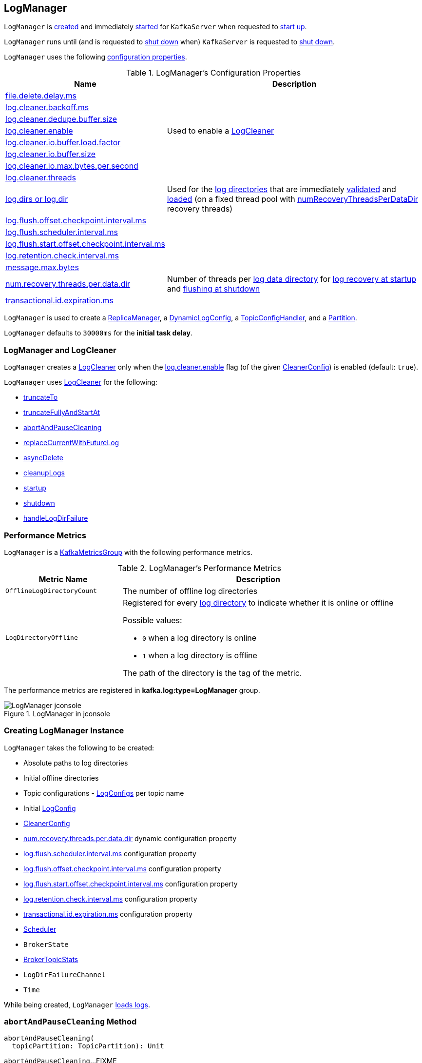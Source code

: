 == [[LogManager]] LogManager

`LogManager` is <<creating-instance, created>> and immediately <<startup, started>> for `KafkaServer` when requested to <<kafka-server-KafkaServer.adoc#startup, start up>>.

`LogManager` runs until (and is requested to <<shutdown, shut down>> when) `KafkaServer` is requested to <<kafka-server-KafkaServer.adoc#shutdown, shut down>>.

`LogManager` uses the following <<properties, configuration properties>>.

[[properties]]
.LogManager's Configuration Properties
[cols="30,70",options="header",width="100%"]
|===
| Name
| Description

| link:kafka-properties.adoc#file.delete.delay.ms[file.delete.delay.ms]
a| [[file.delete.delay.ms]]

| link:kafka-properties.adoc#log.cleaner.backoff.ms[log.cleaner.backoff.ms]
a| [[log.cleaner.backoff.ms]]

| link:kafka-properties.adoc#log.cleaner.dedupe.buffer.size[log.cleaner.dedupe.buffer.size]
a| [[log.cleaner.dedupe.buffer.size]]

| link:kafka-properties.adoc#log.cleaner.enable[log.cleaner.enable]
a| [[log.cleaner.enable]] Used to enable a <<cleaner, LogCleaner>>

| link:kafka-properties.adoc#log.cleaner.io.buffer.load.factor[log.cleaner.io.buffer.load.factor]
a| [[log.cleaner.io.buffer.load.factor]]

| link:kafka-properties.adoc#log.cleaner.io.buffer.size[log.cleaner.io.buffer.size]
a| [[log.cleaner.io.buffer.size]]

| link:kafka-properties.adoc#log.cleaner.io.max.bytes.per.second[log.cleaner.io.max.bytes.per.second]
a| [[log.cleaner.io.max.bytes.per.second]]

| link:kafka-properties.adoc#log.cleaner.threads[log.cleaner.threads]
a| [[log.cleaner.threads]]

| link:kafka-server-KafkaConfig.adoc#logDirs[log.dirs or log.dir]
a| [[log.dirs]][[log.dir]] Used for the <<logDirs, log directories>> that are immediately <<createAndValidateLogDirs, validated>> and <<loadLogs, loaded>> (on a fixed thread pool with <<numRecoveryThreadsPerDataDir, numRecoveryThreadsPerDataDir>> recovery threads)

| link:kafka-properties.adoc#log.flush.offset.checkpoint.interval.ms[log.flush.offset.checkpoint.interval.ms]
a| [[log.flush.offset.checkpoint.interval.ms]]

| link:kafka-properties.adoc#log.flush.scheduler.interval.ms[log.flush.scheduler.interval.ms]
a| [[log.flush.scheduler.interval.ms]]

| link:kafka-properties.adoc#log.flush.start.offset.checkpoint.interval.ms[log.flush.start.offset.checkpoint.interval.ms]
a| [[log.flush.start.offset.checkpoint.interval.ms]]

| link:kafka-properties.adoc#log.retention.check.interval.ms[log.retention.check.interval.ms]
a| [[log.retention.check.interval.ms]]

| link:kafka-properties.adoc#message.max.bytes[message.max.bytes]
a| [[message.max.bytes]]

| link:kafka-properties.adoc#num.recovery.threads.per.data.dir[num.recovery.threads.per.data.dir]
a| [[num.recovery.threads.per.data.dir]] Number of threads per <<log.dirs, log data directory>> for <<loadLogs, log recovery at startup>> and <<shutdown, flushing at shutdown>>

| link:kafka-properties.adoc#transactional.id.expiration.ms[transactional.id.expiration.ms]
a| [[transactional.id.expiration.ms]]

|===

`LogManager` is used to create a link:kafka-server-ReplicaManager.adoc#logManager[ReplicaManager], a link:kafka-server-DynamicLogConfig.adoc#logManager[DynamicLogConfig], a link:kafka-server-TopicConfigHandler.adoc#logManager[TopicConfigHandler], and a link:kafka-cluster-Partition.adoc#logManager[Partition].

[[InitialTaskDelayMs]]
`LogManager` defaults to `30000ms` for the *initial task delay*.

=== [[cleaner]] LogManager and LogCleaner

`LogManager` creates a <<kafka-log-LogCleaner.adoc#, LogCleaner>> only when the <<kafka-log-CleanerConfig.adoc#enableCleaner, log.cleaner.enable>> flag (of the given <<cleanerConfig, CleanerConfig>>) is enabled (default: `true`).

`LogManager` uses <<kafka-log-LogCleaner.adoc#, LogCleaner>> for the following:

* <<truncateTo, truncateTo>>

* <<truncateFullyAndStartAt, truncateFullyAndStartAt>>

* <<abortAndPauseCleaning, abortAndPauseCleaning>>

* <<replaceCurrentWithFutureLog, replaceCurrentWithFutureLog>>

* <<asyncDelete, asyncDelete>>

* <<cleanupLogs, cleanupLogs>>

* <<startup, startup>>

* <<shutdown, shutdown>>

* <<handleLogDirFailure, handleLogDirFailure>>

=== [[KafkaMetricsGroup]][[metrics]] Performance Metrics

`LogManager` is a <<kafka-metrics-KafkaMetricsGroup.adoc#, KafkaMetricsGroup>> with the following performance metrics.

.LogManager's Performance Metrics
[cols="30m,70",options="header",width="100%"]
|===
| Metric Name
| Description

| OfflineLogDirectoryCount
| [[offlineLogDirectoryCount]][[OfflineLogDirectoryCount]] The number of offline log directories

| LogDirectoryOffline
a| [[LogDirectoryOffline]] Registered for every <<logDirs, log directory>> to indicate whether it is online or offline

Possible values:

* `0` when a log directory is online

* `1` when a log directory is offline

The path of the directory is the tag of the metric.

|===

The performance metrics are registered in *kafka.log:type=LogManager* group.

.LogManager in jconsole
image::images/LogManager-jconsole.png[align="center"]

=== [[creating-instance]] Creating LogManager Instance

`LogManager` takes the following to be created:

* [[logDirs]] Absolute paths to log directories
* [[initialOfflineDirs]] Initial offline directories
* [[topicConfigs]] Topic configurations - <<kafka-log-LogConfig.adoc#, LogConfigs>> per topic name
* [[initialDefaultConfig]] Initial link:kafka-log-LogConfig.adoc[LogConfig]
* [[cleanerConfig]] link:kafka-log-LogCleaner.adoc#CleanerConfig[CleanerConfig]
* [[recoveryThreadsPerDataDir]] link:kafka-server-KafkaConfig.adoc#numRecoveryThreadsPerDataDir[num.recovery.threads.per.data.dir] dynamic configuration property
* [[flushCheckMs]] link:kafka-properties.adoc#log.flush.scheduler.interval.ms[log.flush.scheduler.interval.ms] configuration property
* [[flushRecoveryOffsetCheckpointMs]] link:kafka-properties.adoc#log.flush.offset.checkpoint.interval.ms[log.flush.offset.checkpoint.interval.ms] configuration property
* [[flushStartOffsetCheckpointMs]] link:kafka-properties.adoc#log.flush.start.offset.checkpoint.interval.ms[log.flush.start.offset.checkpoint.interval.ms] configuration property
* [[retentionCheckMs]] link:kafka-properties.adoc#log.retention.check.interval.ms[log.retention.check.interval.ms] configuration property
* [[maxPidExpirationMs]] link:kafka-properties.adoc#transactional.id.expiration.ms[transactional.id.expiration.ms] configuration property
* [[scheduler]] link:kafka-Scheduler.adoc[Scheduler]
* [[brokerState]] `BrokerState`
* <<brokerTopicStats, BrokerTopicStats>>
* [[logDirFailureChannel]] `LogDirFailureChannel`
* [[time]] `Time`

While being created, `LogManager` <<loadLogs, loads logs>>.

=== [[abortAndPauseCleaning]] `abortAndPauseCleaning` Method

[source, scala]
----
abortAndPauseCleaning(
  topicPartition: TopicPartition): Unit
----

`abortAndPauseCleaning`...FIXME

NOTE: `abortAndPauseCleaning` is used when `ReplicaManager` is requested to <<kafka-server-ReplicaManager.adoc#alterReplicaLogDirs, alterReplicaLogDirs>> and <<kafka-server-ReplicaManager.adoc#becomeLeaderOrFollower, becomeLeaderOrFollower>>.

=== [[loadLogs]] Recovering And Loading Logs In Log Data Directories -- `loadLogs` Internal Method

[source, scala]
----
loadLogs(): Unit
----

`loadLogs` prints out the following INFO message to the logs:

```
Loading logs.
```

For every <<liveLogDirs, live log directory>>, `loadLogs` first creates a fixed thread pool (with <<numRecoveryThreadsPerDataDir, numRecoveryThreadsPerDataDir>> threads).

`loadLogs` then checks whether <<kafka-log-Log.adoc#CleanShutdownFile, .kafka_cleanshutdown>> file exists in the log directory. If so, `loadLogs` prints out the following DEBUG message to the logs:

```
Found clean shutdown file. Skipping recovery for all logs in data directory: [dir]
```

`loadLogs` uses the <<recoveryPointCheckpoints, recoveryPointCheckpoints>> to look up the `OffsetCheckpointFile` for the log directory (*recovery-point-offset-checkpoint* file) and then loads it.

`loadLogs` uses the <<logStartOffsetCheckpoints, logStartOffsetCheckpoints>> to look up the `OffsetCheckpointFile` for the log directory (*recovery-point-offset-checkpoint* file) and then loads it.

For every directory in the log directory, `loadLogs` creates a new thread to <<loadLog, load the log directory>> with the recovery points and log start offsets (that have just been loaded).

`loadLogs` submits the new threads to <<loadLog, load the log directory>> for execution on the fixed thread pool.

`loadLogs` then...FIXME (finish me)

In the end, after <<loadLog, having loaded the log directories>> successfully, `loadLogs` prints out the following INFO message to the logs:

```
Logs loading complete in [duration] ms.
```

In case <<kafka-log-Log.adoc#CleanShutdownFile, .kafka_cleanshutdown>> file does not exist, `loadLogs` transitions the <<brokerState, BrokerState>> to `RecoveringFromUncleanShutdown`.

In case of an exception while loading the `OffsetCheckpointFile` of a log directory (*recovery-point-offset-checkpoint* file), `loadLogs` simply prints out the following WARN messages to the logs:

```
Error occurred while reading recovery-point-offset-checkpoint file of directory [dir]
Resetting the recovery checkpoint to 0
```

In case of an exception while loading the `OffsetCheckpointFile` of a log directory (*log-start-offset-checkpoint* file), `loadLogs` simply prints out the following WARN messages to the logs:

```
Error occurred while reading log-start-offset-checkpoint file of directory [dir]
```

In case of an exception while <<loadLog, load the log directory>> or any other task, `loadLogs` adds the log directory to a *offlineDirs* internal registry with the exception and prints out the following ERROR message to the logs:

```
Error while loading log dir [dir]
```

NOTE: `loadLogs` is used exclusively when `LogManager` is <<creating-instance, created>>.

==== [[loadLog]] Loading Partition Log Directory -- `loadLog` Internal Method

[source, scala]
----
loadLog(
  logDir: File,
  recoveryPoints: Map[TopicPartition, Long],
  logStartOffsets: Map[TopicPartition, Long]): Unit
----

`loadLog` first prints out the following DEBUG message to the logs:

```
Loading log '[logDir]'
```

`loadLog` then <<kafka-log-Log.adoc#parseTopicPartitionName, parses the topic and partition out of the directory name of the log>> (by the given `logDir`).

`loadLog` gets the <<kafka-log-LogConfig.adoc#, LogConfig>> for the topic (from the <<topicConfigs, LogConfigs per topic>>) or defaults to the <<currentDefaultConfig, currentDefaultConfig>>.

`loadLog` gets `logRecoveryPoint` for the partition (from the given `recoveryPoints`) or defaults to `0`.

`loadLog` gets `logStartOffset` for the partition (from the given `logStartOffsets`) or defaults to `0`.

`loadLog` creates a <<kafka-log-Log.adoc#, Log>>.

In case the name of the given `logDir` ends with <<DeleteDirSuffix, -delete>> suffix, `loadLog` <<addLogToBeDeleted, addLogToBeDeleted>>.

Otherwise, `loadLog` adds the `Log` to the <<futureLogs, futureLogs>> or <<currentLogs, currentLogs>> internal registry whether it is <<kafka-log-Log.adoc#isFuture, isFuture>> or not, respectively.

In case there was `Log` already registered (the <<futureLogs, futureLogs>> or <<currentLogs, currentLogs>> internal registry), `loadLog` throws an `IllegalStateException`:

```
FIXME
```

NOTE: `loadLog` is used exclusively when `LogManager` is requested to <<loadLogs, recover and load the logs in log data directories>>.

=== [[startup]] Starting Up -- `startup` Method

[source, scala]
----
startup(): Unit
----

`startup` starts the background threads to flush logs and do log cleanup.

Internally, `startup` prints out the following INFO message to the logs:

```
Starting log cleanup with a period of [retentionCheckMs] ms.
```

`startup` requests the <<scheduler, Scheduler>> to <<kafka-Scheduler.adoc#schedule, schedule a task>> with the name *kafka-log-retention* that <<cleanupLogs, cleanupLogs>> with the <<InitialTaskDelayMs, InitialTaskDelayMs>> delay and the <<retentionCheckMs, retentionCheckMs>> execution period.

`startup` prints out the following INFO message to the logs:

```
Starting log flusher with a default period of [flushCheckMs] ms.
```

`startup` requests the <<scheduler, Scheduler>> to <<kafka-Scheduler.adoc#schedule, schedule a task>> with the name *kafka-log-flusher* that <<flushDirtyLogs, flushDirtyLogs>> with the <<InitialTaskDelayMs, InitialTaskDelayMs>> delay and the <<flushCheckMs, flushCheckMs>> execution period.

`startup` requests the <<scheduler, Scheduler>> to <<kafka-Scheduler.adoc#schedule, schedule a task>> with the name *kafka-recovery-point-checkpoint* that <<checkpointLogRecoveryOffsets, checkpointLogRecoveryOffsets>> with the <<InitialTaskDelayMs, InitialTaskDelayMs>> delay and the <<flushRecoveryOffsetCheckpointMs, flushRecoveryOffsetCheckpointMs>> execution period.

`startup` requests the <<scheduler, Scheduler>> to <<kafka-Scheduler.adoc#schedule, schedule a task>> with the name *kafka-log-start-offset-checkpoint* that <<checkpointLogStartOffsets, checkpointLogStartOffsets>> with the <<InitialTaskDelayMs, InitialTaskDelayMs>> delay and the <<flushStartOffsetCheckpointMs, flushStartOffsetCheckpointMs>> execution period.

`startup` requests the <<scheduler, Scheduler>> to <<kafka-Scheduler.adoc#schedule, schedule a task>> with the name *kafka-delete-logs* that <<deleteLogs, deleteLogs>> with the <<InitialTaskDelayMs, InitialTaskDelayMs>> delay.

(only when the <<cleanerConfig, CleanerConfig>> has the <<kafka-log-CleanerConfig.adoc#enableCleaner, enableCleaner>> flag enabled) `startup` requests the <<cleaner, LogCleaner>> to <<kafka-log-LogCleaner.adoc#startup, start up>>.

NOTE: `startup` is used exclusively when `KafkaServer` is requested to <<kafka-server-KafkaServer.adoc#startup, start up>>.

=== [[brokerTopicStats]] BrokerTopicStats

When <<creating-instance, created>>, `LogManager` is given a <<kafka-server-BrokerTopicStats.adoc#, BrokerTopicStats>> that is used exclusively to create <<kafka-log-Log.adoc#, Logs>> when <<loadLog, recovering and loading logs in log data directories>> and <<getOrCreateLog, looking up or creating a Log>>.

=== [[cleanupLogs]] `cleanupLogs` Method

[source, scala]
----
cleanupLogs(): Unit
----

`cleanupLogs` prints out the following DEBUG message to the logs:

```
Beginning log cleanup...
```

`cleanupLogs` finds so-called *deletable (non-compacted) logs* by requesting the <<cleaner, LogCleaner>> (if used) to <<kafka-log-LogCleaner.adoc#pauseCleaningForNonCompactedPartitions, pauseCleaningForNonCompactedPartitions>> or simply finds all logs in the <<currentLogs, currentLogs>> internal registry that are not compacted (by the <<kafka-log-LogConfig.adoc#compact, compact>> flag of the <<kafka-log-Log.adoc#config, LogConfig>> of the <<kafka-log-Log.adoc#, Log>>).

For every <<kafka-log-Log.adoc#, deletable log>>, `cleanupLogs` prints out the following DEBUG message to the logs:

```
Garbage collecting '[log.name]'
```

`cleanupLogs` requests the log to <<kafka-log-Log.adoc#deleteOldSegments, deleteOldSegments>>.

`cleanupLogs` finds the future log for the partition (of the deletable log) in the <<futureLogs, futureLogs>> internal registry and, if available, prints out the following DEBUG message to the logs followed by requesting it to <<kafka-log-Log.adoc#deleteOldSegments, deleteOldSegments>>.

```
Garbage collecting future log '[futureLog.name]'
```

In the end, `cleanupLogs` requests the <<cleaner, LogCleaner>> (if used) to <<kafka-log-LogCleaner.adoc#resumeCleaning, resumeCleaning>> and prints out the following DEBUG message to the logs:

```
Log cleanup completed. [total] files deleted in [duration] seconds
```

NOTE: `cleanupLogs` is used when `LogManager` is requested to <<startup, start up>> (and schedules <<kafka-server-scheduled-tasks.adoc#kafka-log-retention, kafka-log-retention>> periodic task).

=== [[allLogs]] Getting All Partition Logs -- `allLogs` Method

[source, scala]
----
allLogs: Iterable[Log]
----

`allLogs`...FIXME

NOTE: `allLogs` is used when...FIXME

=== [[addLogToBeDeleted]] `addLogToBeDeleted` Internal Method

[source, scala]
----
addLogToBeDeleted(log: Log): Unit
----

`addLogToBeDeleted`...FIXME

NOTE: `addLogToBeDeleted` is used when...FIXME

=== [[asyncDelete]] `asyncDelete` Method

[source, scala]
----
asyncDelete(
  topicPartition: TopicPartition,
  isFuture: Boolean = false): Log
----

`asyncDelete`...FIXME

[NOTE]
====
`asyncDelete` is used when:

* `Partition` is requested to <<kafka-cluster-Partition.adoc#removeFutureLocalReplica, removeFutureLocalReplica>> and <<kafka-cluster-Partition.adoc#delete, delete>>

* `ReplicaManager` is requested to <<kafka-server-ReplicaManager.adoc#stopReplica, stopReplica>>
====

=== [[getOrCreateLog]] Looking Up Or Creating New Partition Log -- `getOrCreateLog` Method

[source, scala]
----
getOrCreateLog(
  topicPartition: TopicPartition,
  config: LogConfig,
  isNew: Boolean = false,
  isFuture: Boolean = false): Log
----

`getOrCreateLog` <<getLog, looks up the partition log>> for the given `TopicPartition` (and returns it if found) or creates a new one.

[[getOrCreateLog-logDirs]]
When <<getLog, looking up the partition log>> was unsuccessful, `getOrCreateLog` finds the log directory for the `TopicPartition`. `getOrCreateLog` finds one in the <<preferredLogDirs, preferredLogDirs>> internal registry and falls back on <<nextLogDirs, nextLogDirs>> (that simply gives all the log directories sorted by the number of partition logs).

[[getOrCreateLog-logDirName]]
`getOrCreateLog` creates the directory name for the `TopicPartition` (based on the given `isFuture` flag).

[[getOrCreateLog-logDir]]
`getOrCreateLog` tries to <<createLogDirectory, createLogDirectory>> in the available log directories (one by one) until successful.

[[getOrCreateLog-log]]
`getOrCreateLog` creates a new <<kafka-log-Log.adoc#apply, Log>> (using the <<maxPidExpirationMs, maxPidExpirationMs>> and `LogManager.ProducerIdExpirationCheckIntervalMs` configuration properties).

`getOrCreateLog` registers the new `Log` with the `TopicPartition` in the <<futureLogs, futureLogs>> or <<currentLogs, currentLogs>> internal registries (based on the given <<isFuture, isFuture>> flag).

`getOrCreateLog` prints out the following INFO message to the logs:

```
Created log for partition [topicPartition] in [logDir] with properties [config].
```

[[getOrCreateLog-preferredLogDirs]]
`getOrCreateLog` removes the `TopicPartition` from the <<preferredLogDirs, preferredLogDirs>> internal registry.

NOTE: `getOrCreateLog` is used exclusively when `Partition` is requested to <<kafka-cluster-Partition.adoc#getOrCreateReplica, getOrCreateReplica>>.

=== [[getLog]] `getLog` Method

[source, scala]
----
getLog(
  topicPartition: TopicPartition,
  isFuture: Boolean = false): Option[Log]
----

`getLog`...FIXME

NOTE: `getLog` is used when...FIXME

=== [[liveLogDirs]] `liveLogDirs` Method

[source, scala]
----
liveLogDirs: Seq[File]
----

`liveLogDirs`...FIXME

NOTE: `liveLogDirs` is used when...FIXME

=== [[deleteLogs]] `deleteLogs` Internal Method

[source, scala]
----
deleteLogs(): Unit
----

`deleteLogs`...FIXME

NOTE: `deleteLogs` is used when...FIXME

=== [[checkpointLogRecoveryOffsets]] `checkpointLogRecoveryOffsets` Method

[source, scala]
----
checkpointLogRecoveryOffsets(): Unit
----

`checkpointLogRecoveryOffsets`...FIXME

NOTE: `checkpointLogRecoveryOffsets` is used when...FIXME

=== [[checkpointLogStartOffsets]] `checkpointLogStartOffsets` Method

[source, scala]
----
checkpointLogStartOffsets(): Unit
----

`checkpointLogStartOffsets`...FIXME

NOTE: `checkpointLogStartOffsets` is used when...FIXME

=== [[isLogDirOnline]] `isLogDirOnline` Method

[source, scala]
----
isLogDirOnline(logDir: String): Boolean
----

`isLogDirOnline`...FIXME

NOTE: `isLogDirOnline` is used when...FIXME

=== [[createAndValidateLogDirs]] Validating Data Log Directories -- `createAndValidateLogDirs` Internal Method

[source, scala]
----
createAndValidateLogDirs(
  dirs: Seq[File],
  initialOfflineDirs: Seq[File]): ConcurrentLinkedQueue[File]
----

For every directory in the given `dirs`, `createAndValidateLogDirs` makes sure that the data directory is available (i.e. it is a readable directory) or creates it.

`createAndValidateLogDirs` prints out the following INFO message to the logs when a data directory does not exist:

```
Log directory [dir] not found, creating it.
```

NOTE: `createAndValidateLogDirs` is given the <<logDirs, logDirs>> and the <<initialOfflineDirs, initialOfflineDirs>> that `LogManager` is <<creating-instance, created>> with.

`createAndValidateLogDirs` throws...FIXME

NOTE: `createAndValidateLogDirs` is used exclusively when `LogManager` is <<_liveLogDirs, created>>.

=== [[truncateTo]] `truncateTo` Method

[source, scala]
----
truncateTo(
  partitionOffsets: Map[TopicPartition, Long],
  isFuture: Boolean): Unit
----

`truncateTo`...FIXME

NOTE: `truncateTo` is used when `Partition` is requested to <<kafka-cluster-Partition.adoc#truncateTo, truncateTo>>.

=== [[truncateFullyAndStartAt]] `truncateFullyAndStartAt` Method

[source, scala]
----
truncateFullyAndStartAt(
  topicPartition: TopicPartition,
  newOffset: Long,
  isFuture: Boolean): Unit
----

`truncateFullyAndStartAt`...FIXME

NOTE: `truncateFullyAndStartAt` is used exclusively when `Partition` is requested to <<kafka-cluster-Partition.adoc#truncateFullyAndStartAt, truncateFullyAndStartAt>>.

=== [[resizeRecoveryThreadPool]] `resizeRecoveryThreadPool` Method

[source, scala]
----
resizeRecoveryThreadPool(newSize: Int): Unit
----

`resizeRecoveryThreadPool` prints out the following INFO message to the logs and reconfigures the <<numRecoveryThreadsPerDataDir, numRecoveryThreadsPerDataDir>> internal registry to be the given `newSize`.

```
Resizing recovery thread pool size for each data dir from [numRecoveryThreadsPerDataDir] to [newSize]
```

NOTE: `resizeRecoveryThreadPool` is used exclusively when `DynamicThreadPool` is requested to <<kafka-server-DynamicThreadPool.adoc#reconfigure, reconfigure>> (with a new value of <<kafka-server-KafkaConfig.adoc#numRecoveryThreadsPerDataDir, KafkaConfig.numRecoveryThreadsPerDataDir>>).

=== [[shutdown]] Shutting Down -- `shutdown` Method

[source, scala]
----
shutdown(): Unit
----

`shutdown` prints out the following INFO message to the logs:

```
Shutting down.
```

`shutdown` then...FIXME

NOTE: `shutdown` is used exclusively when `KafkaServer` is requested to <<kafka-server-KafkaServer.adoc#shutdown, shutdown>>.

=== [[replaceCurrentWithFutureLog]] `replaceCurrentWithFutureLog` Method

[source, scala]
----
replaceCurrentWithFutureLog(topicPartition: TopicPartition): Unit
----

`replaceCurrentWithFutureLog`...FIXME

NOTE: `replaceCurrentWithFutureLog` is used exclusively when `Partition` is requested to <<kafka-cluster-Partition.adoc#maybeReplaceCurrentWithFutureReplica, maybeReplaceCurrentWithFutureReplica>>.

=== [[handleLogDirFailure]] `handleLogDirFailure` Method

[source, scala]
----
handleLogDirFailure(
  dir: String): Unit
----

`handleLogDirFailure`...FIXME

NOTE: `handleLogDirFailure` is used exclusively when `ReplicaManager` is requested to <<kafka-server-ReplicaManager.adoc#handleLogDirFailure, handleLogDirFailure>>.

=== [[initializingLog]] Marking Start of Partition Log Initialization -- `initializingLog` Method

[source, scala]
----
initializingLog(
  topicPartition: TopicPartition): Unit
----

`initializingLog`...FIXME

NOTE: `initializingLog` is used when `Partition` is requested to link:kafka-cluster-Partition.adoc#createLog[createLog].

=== [[finishedInitializingLog]] Marking End of Partition Log Initialization -- `finishedInitializingLog` Method

[source, scala]
----
finishedInitializingLog(
  topicPartition: TopicPartition,
  maybeLog: Option[Log],
  fetchLogConfig: () => LogConfig): Unit
----

`finishedInitializingLog`...FIXME

NOTE: `finishedInitializingLog` is used when `Partition` is requested to link:kafka-cluster-Partition.adoc#createLog[createLog].

=== [[flushDirtyLogs]] `flushDirtyLogs` Internal Method

[source, scala]
----
flushDirtyLogs(): Unit
----

`flushDirtyLogs` prints out the following DEBUG message to the logs:

```
Checking for dirty logs to flush...
```

`flushDirtyLogs`...FIXME

NOTE: `flushDirtyLogs` is used exclusively for the <<kafka-server-scheduled-tasks.adoc#kafka-log-flusher, kafka-log-flusher task>> (when `LogManager` is requested to <<startup, start up>>).

=== [[createLogDirectory]] `createLogDirectory` Internal Method

[source, scala]
----
createLogDirectory(
  logDir: File,
  logDirName: String): Try[File]
----

`createLogDirectory`...FIXME

NOTE: `createLogDirectory` is used when `LogManager` is requested to <<getOrCreateLog, look up or create a new partition log>>.

=== [[nextLogDirs]] `nextLogDirs` Internal Method

[source, scala]
----
nextLogDirs(): List[File]
----

`nextLogDirs`...FIXME

NOTE: `nextLogDirs` is used when `LogManager` is requested to <<getOrCreateLog, look up or create a new partition log>>.

=== [[internal-properties]] Internal Properties

[cols="30m,70",options="header",width="100%"]
|===
| Name
| Description

| _liveLogDirs
a| [[_liveLogDirs]] Java's https://docs.oracle.com/en/java/javase/11/docs/api/java.base/java/util/concurrent/ConcurrentLinkedQueue.html[ConcurrentLinkedQueue] of live log directories (after <<createAndValidateLogDirs, createAndValidateLogDirs>> was executed with the <<logDirs, logDirs>> and the <<initialOfflineDirs, initialOfflineDirs>> directories).

Used when...FIXME

| currentDefaultConfig
a| [[_currentDefaultConfig]][[currentDefaultConfig]] Default <<kafka-log-LogConfig.adoc#, LogConfig>>

Used when a custom `LogConfig` is not available in the <<topicConfigs, topicConfigs>>

| currentLogs
a| [[currentLogs]] Pool of <<kafka-log-Log.adoc#, Logs>> per `TopicPartition` (`Pool[TopicPartition, Log]`)

| futureLogs
a| [[futureLogs]] Pool of <<kafka-log-Log.adoc#, Logs>> per `TopicPartition` (`Pool[TopicPartition, Log]`)

| logStartOffsetCheckpoints
a| [[logStartOffsetCheckpoints]]

| numRecoveryThreadsPerDataDir
a| [[numRecoveryThreadsPerDataDir]] Number of recovery threads per log data directory

Starts as the <<recoveryThreadsPerDataDir, recoveryThreadsPerDataDir>> and can then be <<resizeRecoveryThreadPool, dynamically changed>>.

| preferredLogDirs
a| [[preferredLogDirs]]

[source, scala]
----
preferredLogDirs: ConcurrentHashMap[TopicPartition, String]
----

| recoveryPointCheckpoints
a| [[recoveryPointCheckpoints]]

|===
